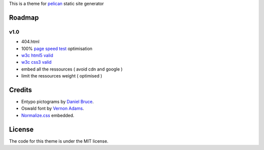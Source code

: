 This is a theme for pelican_ static site generator


Roadmap
=======

v1.0
----
- 404.html
- 100% `page speed test`_ optimisation
- `w3c html5 valid`_
- `w3c css3 valid`_
- embed all the ressources ( avoid cdn and google )
- limit the ressources weight ( optimised )

Credits
=======

- Entypo pictograms by `Daniel Bruce`_.
- Oswald font by `Vernon Adams`_.
- Normalize.css_ embedded.

License
=======

The code for this theme is under the MIT license.

.. _`w3c css3 valid` : //jigsaw.w3.org/css-validator/validator?uri=http%3A%2F%2Fblog.dovero.org%2F
.. _`w3c html5 valid`: //validator.w3.org/check?uri=http%3A%2F%2Fblog.dovero.org%2F&charset=utf-8&doctype=HTML5&group=0&user-agent=W3C_Validator%2F1.3
.. _`page speed test`: //developers.google.com/speed/pagespeed/insights#url=blog.dovero.org&mobile=false
.. _pelican: //blog.getpelican.com
.. _`Daniel Bruce`: //entypo.com
.. _`Vernon Adams`: http://www.fontsquirrel.com/fonts/oswald
.. _Normalize.css: //necolas.github.com/normalize.css/
